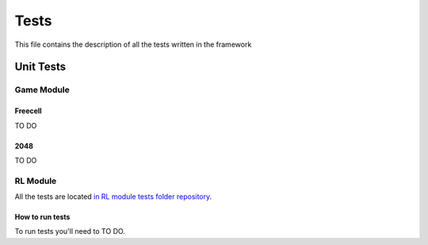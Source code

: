 Tests
================================

This file contains the description of all the tests written in the framework

================================
Unit Tests
================================

--------------------------------------
Game Module
--------------------------------------

""""""""""""""""""""""""""""""""""""""
Freecell
""""""""""""""""""""""""""""""""""""""

TO DO

""""""""""""""""""""""""""""""""""""""
2048
""""""""""""""""""""""""""""""""""""""

TO DO

--------------------------------------
RL Module
--------------------------------------

All the tests are located `in RL module tests folder repository <https://github.com/ZPI-2023-IST/RL/tree/master/rl/tests>`_.

"""""""""""""""""""""""""""""""""""""
How to run tests
"""""""""""""""""""""""""""""""""""""

To run tests you'll need to TO DO.
